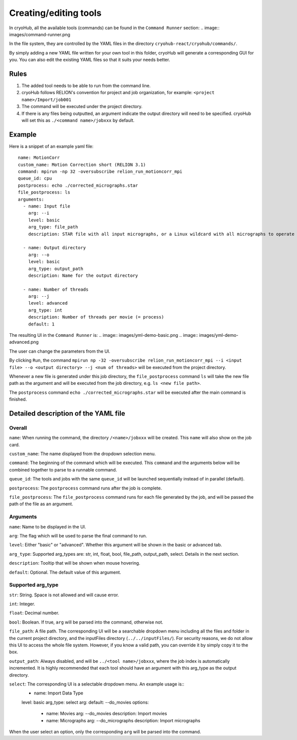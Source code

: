 Creating/editing tools
======================

In cryoHub, all the available tools (commands) can be found in the ``Command Runner`` section:
.. image:: images/command-runner.png

In the file system, they are controlled by the YAML files in the directory
``cryohub-react/cryohub/commands/``.

By simply adding a new YAML file written for your own tool in this folder,
cryoHub will generate a corresponding GUI for you. You can also edit the existing
YAML files so that it suits your needs better.


Rules
-----
1. The added tool needs to be able to run from the command line.

2. cryoHub follows RELION's convention for project and job organization, for example: ``<project name>/Import/job001``

3. The command will be executed under the project directory.

4. If there is any files being outputted, an argument indicate the output directory will need to be specified. cryoHub will set this as ``./<command name>/jobxxx`` by default.


Example
-------

Here is a snippet of an example yaml file::

    name: MotionCorr
    custom_name: Motion Correction short (RELION 3.1)
    command: mpirun -np 32 -oversubscribe relion_run_motioncorr_mpi
    queue_id: cpu
    postprocess: echo ./corrected_micrographs.star
    file_postprocess: ls 
    arguments:
      - name: Input file
        arg: --i
        level: basic
        arg_type: file_path
        description: STAR file with all input micrographs, or a Linux wildcard with all micrographs to operate on

      - name: Output directory
        arg: --o
        level: basic
        arg_type: output_path
        description: Name for the output directory

      - name: Number of threads
        arg: --j
        level: advanced
        arg_type: int
        description: Number of threads per movie (= process)
        default: 1

The resulting UI in the ``Command Runner`` is:
.. image:: images/yml-demo-basic.png
.. image:: images/yml-demo-advanced.png

The user can change the parameters from the UI.

By clicking ``Run``, the command ``mpirun np -32 -oversubscribe relion_run_motioncorr_mpi --i <input file> --o <output directory> --j <num of threads>`` 
will be executed from the project directory.

Whenever a new file is generated under this job directory, the ``file_postprocess`` command ``ls`` will take the new file path as the argument 
and will be executed from the job directory, e.g. ``ls <new file path>``.

The ``postprocess`` command ``echo ./corrected_micrographs.star`` will be executed after the main command is finished.


Detailed description of the YAML file
-------------------------------------

Overall
~~~~~~~

``name``: When running the command, the directory ``/<name>/jobxxx`` will be created. This ``name`` will also show on the job card.

``custom_name``: The name displayed from the dropdown selection menu.

``command``: The beginning of the command which will be executed. This ``command`` and the arguments below will be combined together to parse to a runnable command.

``queue_id``: The tools and jobs with the same ``queue_id`` will be launched sequentially instead of in parallel (default).

``postprocess``: The ``postprocess`` command runs after the job is complete.

``file_postprocess``: The ``file_postprocess`` command runs for each file generated by the job, and will be passed the path of the file as an argument.


Arguments
~~~~~~~~~

``name``: Name to be displayed in the UI.

``arg``: The flag which will be used to parse the final command to run.

``level``: Either "basic" or "advanced". Whether this argument will be shown in the basic or advanced tab.

``arg_type``: Supported arg_types are: str, int, float, bool, file_path, output_path, select. Details in the next section.

``description``: Tooltip that will be shown when mouse hovering.

``default``: Optional. The default value of this argument.


Supported arg_type
~~~~~~~~~~~~~~~~~~

``str``: String. Space is not allowed and will cause error.

``int``: Integer.

``float``: Decimal number.

``bool``: Boolean. If true, ``arg`` will be parsed into the command, otherwise not.

``file_path``: A file path. The corresponding UI will be a searchable dropdown menu including all the files and folder in the 
current project directory, and the inputFiles directory (``../../inputFiles/``). For security reasons, we do not allow this UI to access
the whole file system. However, if you know a valid path, you can override it by simply copy it to the box.

``output_path``: Always disabled, and will be ``../<tool name>/jobxxx``, where the job index is automatically incremented. 
It is highly recommended that each tool should have an argument with this arg_type as the output directory.

``select``: The corresponding UI is a selectable dropdown menu. An example usage is::
    - name: Import Data Type
    level: basic
    arg_type: select
    arg:
    default: --do_movies
    options:
      - name: Movies
        arg: --do_movies
        description: Import movies

      - name: Micrographs
        arg: --do_micrographs
        description: Import micrographs

When the user select an option, only the corresponding ``arg`` will be parsed into the command.